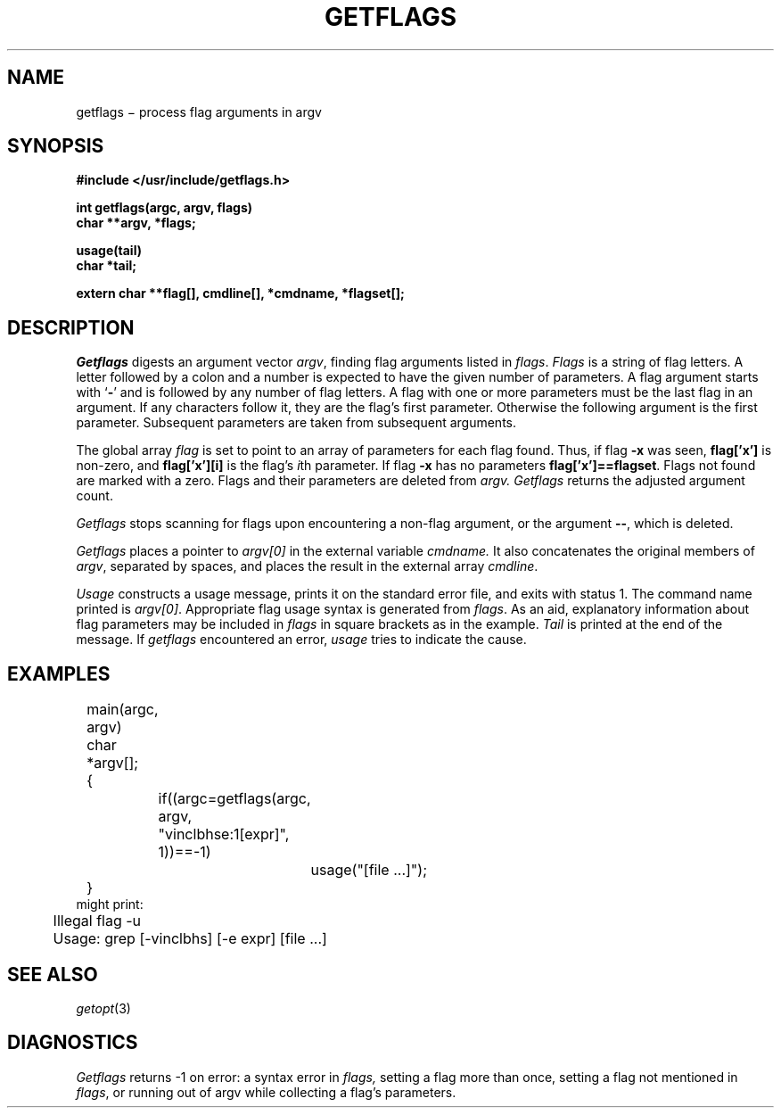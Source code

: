 .TH GETFLAGS 3
.CT 2 data_man
.SH NAME
getflags \(mi process flag arguments in argv
.SH SYNOPSIS
.nf
.B #include </usr/include/getflags.h>
.PP
.B int getflags(argc, argv, flags)
.B char **argv, *flags;
.PP
.B usage(tail)
.B char *tail;
.PP
.B extern char **flag[], cmdline[], *cmdname, *flagset[];
.fi
.SH DESCRIPTION
.I Getflags
digests an argument vector
.IR argv ,
finding flag arguments listed in
.IR flags .
.I Flags
is a string of flag letters.
A letter followed by a colon and a number
is expected to have the given number of parameters.
A flag argument starts with
.RB ` - '
and is followed by any number of flag letters.
A flag with one or more parameters must be the last flag in an argument.
If any characters follow it, they are the flag's first parameter.  Otherwise
the following argument is the first parameter.  Subsequent parameters are taken
from subsequent arguments.
.PP
The global array
.I flag
is set to point to an array of parameters for each flag found.
Thus, if flag
.B -x
was seen,
.B flag['x']
is non-zero, and
.B flag['x'][i]
is the flag's
.IR i th
parameter.
If flag
.B -x
has no parameters
.BR flag['x']==flagset .
Flags not found
are marked with a zero.
Flags and their parameters are deleted from
.I argv.
.I Getflags
returns the adjusted argument count.
.PP
.I Getflags
stops scanning for flags upon encountering a non-flag argument,
or the argument
.BR -- ,
which is deleted.
.PP
.I Getflags
places a pointer to 
.I argv[0]
in the external variable
.I cmdname.
It also concatenates the original members of
.IR argv ,
separated by spaces, and places the result in the external array
.IR cmdline .
.PP
.I Usage
constructs a usage message, prints it on the standard error file,
and exits with status 1.
The command name printed is
.IR argv[0] .
Appropriate flag usage syntax is generated from
.IR flags .
As an aid,
explanatory information about flag parameters may be included in
.I flags
in square brackets as in the example.
.I Tail
is printed at the end of the message.
If
.I getflags
encountered an error,
.I usage
tries to indicate the cause.
.SH EXAMPLES
.EX
	main(argc, argv)
	char *argv[];
	{
		if((argc=getflags(argc, argv, "vinclbhse:1[expr]", 1))==-1)
			usage("[file ...]");
	}
.EE
might print:
.EX
	Illegal flag -u
	Usage: grep [-vinclbhs] [-e expr] [file ...]
.EE
.SH "SEE ALSO"
.IR getopt (3)
.SH DIAGNOSTICS
.I Getflags
returns \-1 on error:
a syntax error in
.I flags,
setting a flag more than once, setting a flag not mentioned
in
.IR flags ,
or running out of argv while collecting a flag's parameters.
